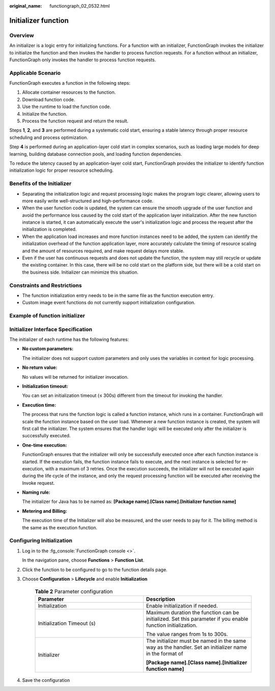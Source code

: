 :original_name: functiongraph_02_0532.html

Initializer function
====================

Overview
--------

An initializer is a logic entry for initializing functions.
For a function with an initializer, FunctionGraph invokes the
initializer to initialize the function and then invokes the
handler to process function requests. For a function without an
initializer, FunctionGraph only invokes the handler to process
function requests.


Applicable Scenario
-------------------

FunctionGraph executes a function in the following steps:

1. Allocate container resources to the function.
2. Download function code.
3. Use the runtime to load the function code.
4. Initialize the function.
5. Process the function request and return the result.

Steps **1**, **2**, and **3** are performed during a systematic cold start,
ensuring a stable latency through proper resource scheduling and
process optimization.

Step **4** is performed during an application-layer cold start in
complex scenarios, such as loading large models for deep learning,
building database connection pools, and loading function dependencies.

To reduce the latency caused by an application-layer cold start,
FunctionGraph provides the initializer to identify function
initialization logic for proper resource scheduling.


Benefits of the Initializer
---------------------------

* Separating the initialization logic and request processing logic makes
  the program logic clearer, allowing users to more easily write
  well-structured and high-performance code.

* When the user function code is updated, the system can ensure the
  smooth upgrade of the user function and avoid the performance loss
  caused by the cold start of the application layer initialization.
  After the new function instance is started, it can automatically
  execute the user's initialization logic and process the request
  after the initialization is completed.

* When the application load increases and more function instances
  need to be added, the system can identify the initialization
  overhead of the function application layer, more accurately
  calculate the timing of resource scaling and the amount of
  resources required, and make request delays more stable.

* Even if the user has continuous requests and does not update the
  function, the system may still recycle or update the existing
  container. In this case, there will be no cold start on the
  platform side, but there will be a cold start on the business
  side. Initializer can minimize this situation.

Constraints and Restrictions
----------------------------

* The function initialization entry needs to be in the same file
  as the function execution entry.
* Custom image event functions do not currently support initialization
  configuration.

Example of function initializer
-------------------------------

.. code-block:: java
  :caption: initializer

    public void initializer(Context context) {
      RuntimeLogger log = context.getLogger();
      log.log(String.format("ak:%s", context.getAccessKey()));
    }

Initializer Interface Specification
-----------------------------------

The initializer of each runtime has the following features:

* **No custom parameters:**

  The initializer does not support custom parameters and only uses
  the variables in context for logic processing.

* **No return value:**

  No values will be returned for initializer invocation.

* **Initialization timeout:**

  You can set an initialization timeout (≤ 300s) different from the
  timeout for invoking the handler.

* **Execution time:**

  The process that runs the function logic is called a function instance,
  which runs in a container. FunctionGraph will scale the function
  instance based on the user load. Whenever a new function instance is
  created, the system will first call the initializer.
  The system ensures that the handler logic will be executed only after
  the initializer is successfully executed.

* **One-time execution:**

  FunctionGraph ensures that the initializer will only be successfully
  executed once after each function instance is started.
  If the execution fails, the function instance fails to execute, and
  the next instance is selected for re-execution, with a maximum of 3
  retries.
  Once the execution succeeds, the initializer will not be executed
  again during the life cycle of the instance, and only the request
  processing function will be executed after receiving the Invoke request.

* **Naming rule:**

  The initializer for Java has to be named as:
  **[Package name].[Class name].[Initializer function name]**

* **Metering and Billing:**

  The execution time of the Initializer will also be measured, and the
  user needs to pay for it. The billing method is the same as the
  execution function.


Configuring Initialization
---------------------------

#. Log in to the :fg_console:`FunctionGraph console <>`.

   In the navigation pane, choose **Functions** > **Function List**.
#. Click the function to be configured to go to the function details page.
#. Choose **Configuration** > **Lifecycle** and enable
   **Initialization**

    .. list-table:: **Table 2** Parameter configuration
      :widths: 25 25
      :header-rows: 1

      * - Parameter
        - Description

      * - Initialization
        - Enable initialization if needed.

      * - Initialization Timeout (s)
        - Maximum duration the function can be initialized. Set this parameter if you enable function initialization.

          The value ranges from 1s to 300s.

      * - Initializer
        - The initializer must be named in the same way as the handler.
          Set an initializer name in the format of

          **[Package name].[Class name].[Initializer function name]**

#. Save the configuration



